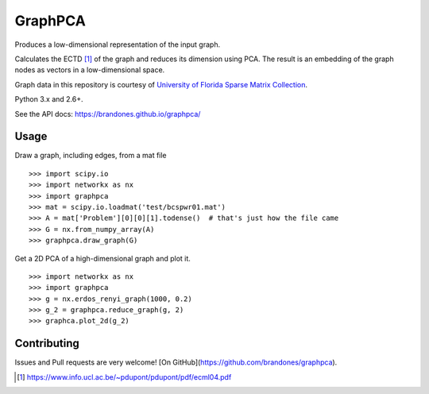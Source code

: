 GraphPCA
========

Produces a low-dimensional representation of the input graph.

Calculates the ECTD [1]_ of the graph and reduces its dimension using PCA. The
result is an embedding of the graph nodes as vectors in a low-dimensional
space.

Graph data in this repository is courtesy of
`University of Florida Sparse Matrix Collection <https://www.cise.ufl.edu/research/sparse/matrices/>`_.

Python 3.x and 2.6+.

See the API docs: https://brandones.github.io/graphpca/

Usage
-----

Draw a graph, including edges, from a mat file
::

    >>> import scipy.io
    >>> import networkx as nx
    >>> import graphpca
    >>> mat = scipy.io.loadmat('test/bcspwr01.mat')
    >>> A = mat['Problem'][0][0][1].todense()  # that's just how the file came
    >>> G = nx.from_numpy_array(A)
    >>> graphpca.draw_graph(G)

.. image:: output/bcspwr01-drawing.png

Get a 2D PCA of a high-dimensional graph and plot it.
::

    >>> import networkx as nx
    >>> import graphpca
    >>> g = nx.erdos_renyi_graph(1000, 0.2)
    >>> g_2 = graphpca.reduce_graph(g, 2)
    >>> graphca.plot_2d(g_2)

.. image:: output/erg-1000.png


Contributing
------------

Issues and Pull requests are very welcome! [On GitHub](https://github.com/brandones/graphpca).

.. [1] https://www.info.ucl.ac.be/~pdupont/pdupont/pdf/ecml04.pdf


